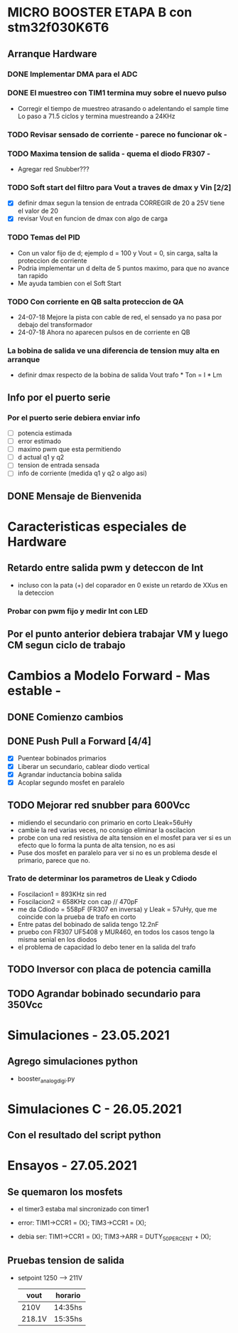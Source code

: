 * MICRO BOOSTER ETAPA B con stm32f030K6T6
** Arranque Hardware
*** DONE Implementar DMA para el ADC
    CLOSED: [2018-07-23 Mon 11:10]
*** DONE El muestreo con TIM1 termina muy sobre el nuevo pulso
    CLOSED: [2018-07-23 Mon 12:53]
    - Corregir el tiempo de muestreo atrasando o adelentando el sample time
     Lo paso a 71.5 ciclos y termina muestreando a 24KHz

*** TODO Revisar sensado de corriente - parece no funcionar ok -
*** TODO Maxima tension de salida - quema el diodo FR307 -
    - Agregar red Snubber???
*** TODO Soft start del filtro para Vout a traves de dmax y Vin [2/2]
    - [X] definir dmax segun la tension de entrada CORREGIR de 20 a 25V tiene el valor de 20
    - [X] revisar Vout en funcion de dmax con algo de carga

*** TODO Temas del PID
    - Con un valor fijo de d; ejemplo d = 100 y Vout = 0, sin carga, salta la proteccion de 
      corriente
    - Podria implementar un d delta de 5 puntos maximo, para que no avance tan rapido
    - Me ayuda tambien con el Soft Start

*** TODO Con corriente en QB salta proteccion de QA
    - 24-07-18 Mejore la pista con cable de red, el sensado ya no pasa por debajo del transformador
    - 24-07-18 Ahora no aparecen pulsos en de corriente en QB
*** La bobina de salida ve una diferencia de tension muy alta en arranque
    - definir dmax respecto de la bobina de salida
      Vout trafo * Ton = I * Lm
** Info por el puerto serie
*** Por el puerto serie debiera enviar info
    - [ ] potencia estimada
    - [ ] error estimado
    - [ ] maximo pwm que esta permitiendo
    - [ ] d actual q1 y q2
    - [ ] tension de entrada sensada
    - [ ] info de corriente (medida q1 y q2 o algo asi)

** DONE Mensaje de Bienvenida
   CLOSED: [2018-07-23 Mon 12:18]


* Caracteristicas especiales de Hardware
** Retardo entre salida pwm y deteccon de Int
   - incluso con la pata (+) del coparador en 0 existe un retardo de XXus en la deteccion
*** Probar con pwm fijo y medir Int con LED

** Por el punto anterior debiera trabajar VM y luego CM segun ciclo de trabajo

* Cambios a Modelo Forward - Mas estable -
** DONE Comienzo cambios
   CLOSED: [2018-11-26 Fri 08:57]

** DONE Push Pull a Forward [4/4]
   CLOSED: [2018-12-14 Fri 09:01]
   - [X] Puentear bobinados primarios
   - [X] Liberar un secundario, cablear diodo vertical
   - [X] Agrandar inductancia bobina salida
   - [X] Acoplar segundo mosfet en paralelo

** TODO Mejorar red snubber para 600Vcc
   - midiendo el secundario con primario en corto Lleak=56uHy
   - cambie la red varias veces, no consigo eliminar la oscilacion
   - probe con una red resistiva de alta tension en el mosfet
     para ver si es un efecto que lo forma la punta de alta tension, no es asi
   - Puse dos mosfet en paralelo para ver si no es un problema desde el primario,
     parece que no.

*** Trato de determinar los parametros de Lleak y Cdiodo
    - Foscilacion1 = 893KHz sin red
    - Foscilacion2 = 658KHz con cap // 470pF
    - me da Cdiodo = 558pF (FR307 en inversa) y Lleak = 57uHy, que me coincide con la prueba de 
      trafo en corto
    - Entre patas del bobinado de salida tengo 12.2nF
    - pruebo con FR307 UF5408 y MUR460, en todos los casos tengo la misma senial en los diodos
    - el problema de capacidad lo debo tener en la salida del trafo

** TODO Inversor con placa de potencia camilla

** TODO Agrandar bobinado secundario para 350Vcc

* Simulaciones - 23.05.2021
** Agrego simulaciones python
   - booster_analog_digi.py

* Simulaciones C - 26.05.2021
** Con el resultado del script python
* Ensayos - 27.05.2021
** Se quemaron los mosfets
   - el timer3 estaba mal sincronizado con timer1
   - error:
     TIM1->CCR1 = (X);
     TIM3->CCR1 = (X);

   - debia ser:
     TIM1->CCR1 = (X);
     TIM3->ARR = DUTY_50_PERCENT + (X);

** Pruebas tension de salida
   - setpoint 1250 --> 211V
     | vout   | horario |
     |--------+---------|
     | 210V   | 14:35hs |
     | 218.1V | 15:35hs | 

  


     

